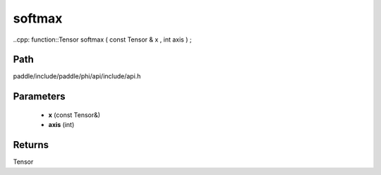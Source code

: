 .. _en_api_paddle_experimental_softmax:

softmax
-------------------------------

..cpp: function::Tensor softmax ( const Tensor & x , int axis ) ;


Path
:::::::::::::::::::::
paddle/include/paddle/phi/api/include/api.h

Parameters
:::::::::::::::::::::
	- **x** (const Tensor&)
	- **axis** (int)

Returns
:::::::::::::::::::::
Tensor
